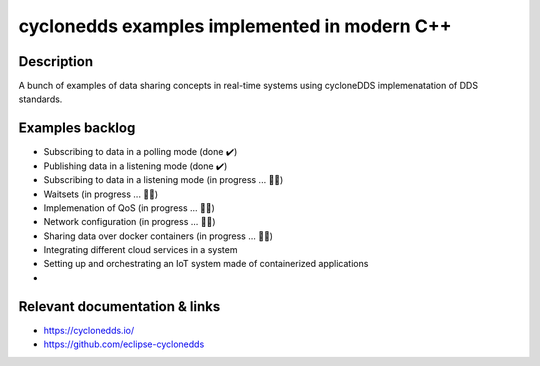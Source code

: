
cyclonedds examples implemented in modern C++
==========

Description
***********

A bunch of examples of data sharing concepts in real-time systems using cycloneDDS implemenatation of DDS standards.

Examples backlog
****************

- Subscribing to data in a polling mode (done ✔️)
- Publishing data in a listening mode (done ✔️)
- Subscribing to data in a listening mode (in progress ... 👨‍💻)
- Waitsets (in progress ... 👨‍💻)
- Implemenation of QoS (in progress ... 👨‍💻)
- Network configuration (in progress ... 👨‍💻)
- Sharing data over docker containers (in progress ... 👨‍💻)
- Integrating different cloud services in a system
- Setting up and orchestrating an IoT system made of containerized applications 
- 

Relevant documentation & links
****************
- https://cyclonedds.io/
- https://github.com/eclipse-cyclonedds
